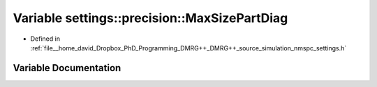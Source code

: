 .. _exhale_variable_namespacesettings_1_1precision_1a6d460e3e89da7786ddef877703a4ff54:

Variable settings::precision::MaxSizePartDiag
=============================================

- Defined in :ref:`file__home_david_Dropbox_PhD_Programming_DMRG++_DMRG++_source_simulation_nmspc_settings.h`


Variable Documentation
----------------------


.. doxygenvariable:: settings::precision::MaxSizePartDiag
